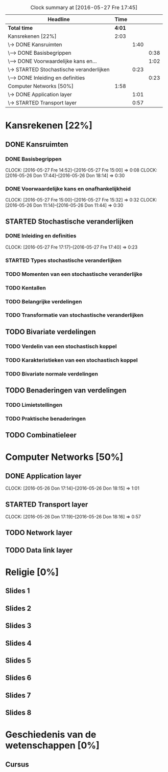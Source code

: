 #+BEGIN: clocktable :maxlevel 3 :emphasize nil :scope file
#+CAPTION: Clock summary at [2016-05-27 Fre 17:45]
| Headline                                 |   Time |      |      |
|------------------------------------------+--------+------+------|
| *Total time*                             | *4:01* |      |      |
|------------------------------------------+--------+------+------|
| Kansrekenen [22%]                        |   2:03 |      |      |
| \-> DONE Kansruimten                     |        | 1:40 |      |
| \---> DONE Basisbegrippen                |        |      | 0:38 |
| \---> DONE Voorwaardelijke kans en...    |        |      | 1:02 |
| \-> STARTED Stochastische veranderlijken |        | 0:23 |      |
| \---> DONE Inleiding en definities       |        |      | 0:23 |
| Computer Networks [50%]                  |   1:58 |      |      |
| \-> DONE Application layer               |        | 1:01 |      |
| \-> STARTED Transport layer              |        | 0:57 |      |
#+END: clocktable

#+TODO: TODO STARTED | DONE

* Kansrekenen [22%]
** DONE Kansruimten
*** DONE Basisbegrippen
    CLOCK: [2016-05-27 Fre 14:52]--[2016-05-27 Fre 15:00] =>  0:08
    CLOCK: [2016-05-26 Don 17:44]--[2016-05-26 Don 18:14] =>  0:30
*** DONE Voorwaardelijke kans en onafhankelijkheid
    CLOCK: [2016-05-27 Fre 15:00]--[2016-05-27 Fre 15:32] =>  0:32
    CLOCK: [2016-05-26 Don 11:14]--[2016-05-26 Don 11:44] =>  0:30
** STARTED Stochastische veranderlijken
*** DONE Inleiding en definities
    CLOCK: [2016-05-27 Fre 17:17]--[2016-05-27 Fre 17:40] =>  0:23
*** STARTED Types stochastische veranderlijken
*** TODO Momenten van een stochastische veranderlijke
*** TODO Kentallen
*** TODO Belangrijke verdelingen
*** TODO Transformatie van stochastische veranderlijken
** TODO Bivariate verdelingen
*** TODO Verdelin van een stochastisch koppel
*** TODO Karakteristieken van een stochastisch koppel
*** TODO Bivariate normale verdelingen
** TODO Benaderingen van verdelingen
*** TODO Limietstellingen
*** TODO Praktische benaderingen
** TODO Combinatieleer

* Computer Networks [50%]
** DONE Application layer
   CLOCK: [2016-05-26 Don 17:14]--[2016-05-26 Don 18:15] =>  1:01
** STARTED Transport layer
   CLOCK: [2016-05-26 Don 17:19]--[2016-05-26 Don 18:16] =>  0:57
** TODO Network layer
** TODO Data link layer
* Religie [0%]
** Slides 1
** Slides 2
** Slides 3
** Slides 4
** Slides 5
** Slides 6
** Slides 7
** Slides 8

* Geschiedenis van de wetenschappen [0%]
** Cursus
